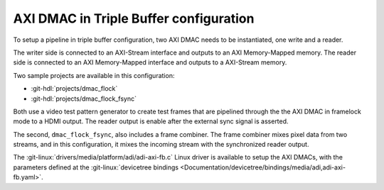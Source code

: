 .. _triple_buffer:

AXI DMAC in Triple Buffer configuration
================================================================================

To setup a pipeline in triple buffer configuration, two AXI DMAC needs to be
instantiated, one write and a reader.

The writer side is connected to an AXI-Stream interface and outputs to an
AXI Memory-Mapped memory.
The reader side is connected to an AXI Memory-Mapped interface and outputs to a
AXI-Stream memory.

Two sample projects are available in this configuration:

* :git-hdl:`projects/dmac_flock`
* :git-hdl:`projects/dmac_flock_fsync`

Both use a video test pattern generator to
create test frames that are pipelined through the the AXI DMAC in framelock mode
to a HDMI output.
The reader output is enable after the external sync signal is asserted.

The second, ``dmac_flock_fsync``, also includes a frame combiner.
The frame combiner mixes pixel data from two streams, and
in this configuration, it mixes the incoming stream with the synchronized reader
output.

The :git-linux:`drivers/media/platform/adi/adi-axi-fb.c` Linux driver is available
to setup the AXI DMACs, with the parameters defined at the
:git-linux:`devicetree bindings <Documentation/devicetree/bindings/media/adi,adi-axi-fb.yaml>`.
